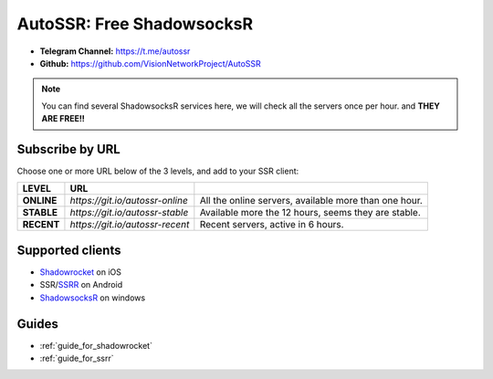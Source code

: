 .. _autossr:

AutoSSR: Free ShadowsocksR
==========================

- **Telegram Channel:** https://t.me/autossr
- **Github:** https://github.com/VisionNetworkProject/AutoSSR

.. NOTE::

   You can find several ShadowsocksR services here, we will check all the servers once per hour. and **THEY ARE FREE!!**



Subscribe by URL
----------------

Choose one or more URL below of the 3 levels, and add to your SSR client:

+------------+---------------------------------+-------------------------------------------------------+
| LEVEL      | URL                             |                                                       |
+============+=================================+=======================================================+
| **ONLINE** | `https://git.io/autossr-online` | All the online servers, available more than one hour. |
+------------+---------------------------------+-------------------------------------------------------+
| **STABLE** | `https://git.io/autossr-stable` | Available more the 12 hours, seems they are stable.   |
+------------+---------------------------------+-------------------------------------------------------+
| **RECENT** | `https://git.io/autossr-recent` | Recent servers, active in 6 hours.                    |
+------------+---------------------------------+-------------------------------------------------------+



Supported clients
-----------------

- `Shadowrocket`_ on iOS
- SSR/`SSRR`_ on Android
- `ShadowsocksR`_ on windows

.. _Shadowrocket: https://itunes.apple.com/us/app/shadowrocket/id932747118?mt=8
.. _SSRR: https://github.com/shadowsocksrr/shadowsocksr-android/releases
.. _ShadowsocksR: https://github.com/shadowsocksrr/shadowsocksr-csharp/releases



Guides
------

- :ref:`guide_for_shadowrocket`
- :ref:`guide_for_ssrr`

